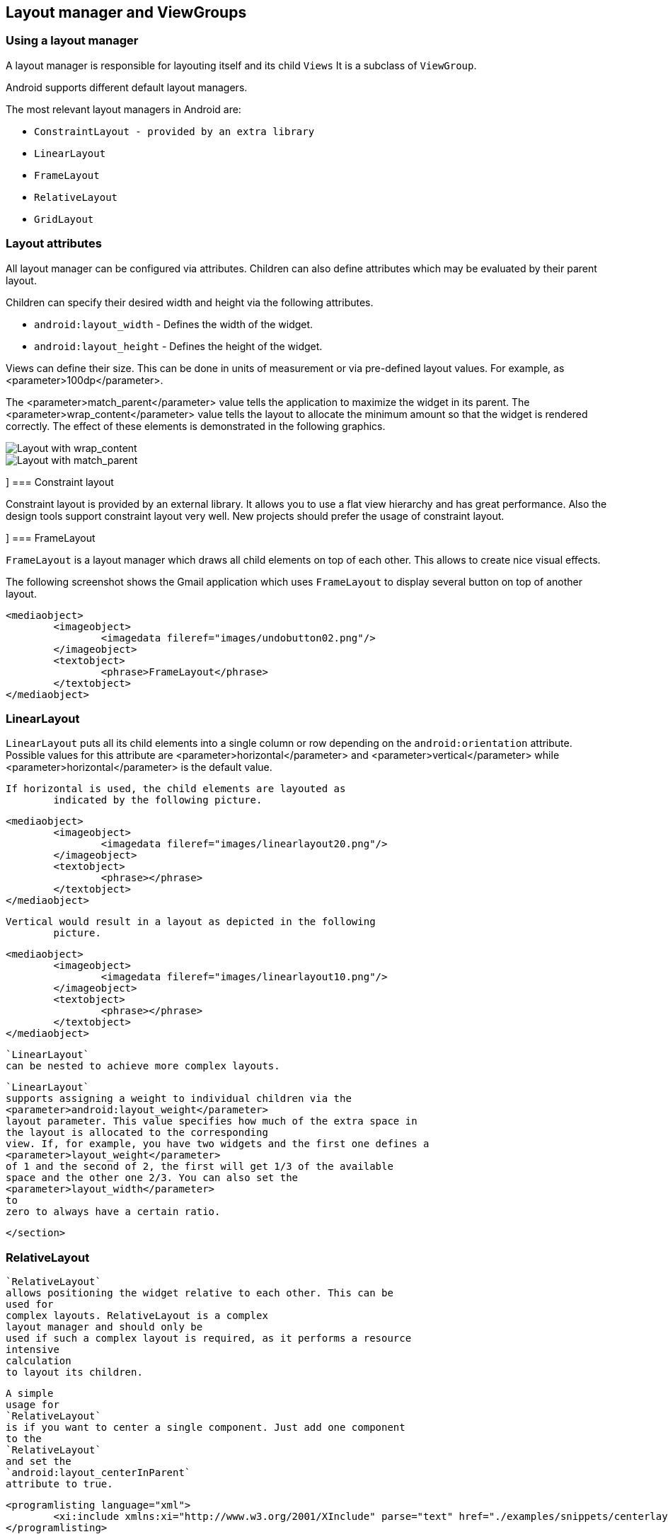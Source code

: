 == Layout manager and ViewGroups

[[layoutmanager_overview]]
=== Using a layout manager
		
A layout manager is responsible for layouting itself and its child `Views`
It is a subclass of `ViewGroup`.

Android supports different default layout managers.
		
The most relevant layout managers in Android are:

* `ConstraintLayout - provided by an extra library`
* `LinearLayout`
* `FrameLayout`
* `RelativeLayout`
* `GridLayout`


[[layoutmanager_attributes]]
=== Layout attributes
		
All layout manager can be configured via attributes. 
Children can also define attributes which may be evaluated by their parent layout.
		
Children can specify their desired width and height via the following attributes.

* `android:layout_width` - Defines the width of the widget.
* `android:layout_height` - Defines the height of the widget.
		
		
Views can define their size. 
This can be done in units of measurement or via pre-defined layout values.
For example, as <parameter>100dp</parameter>. 
		
The <parameter>match_parent</parameter> value tells the application to maximize the widget in its parent. 
The <parameter>wrap_content</parameter> value tells the layout to allocate the minimum amount so that the widget is rendered correctly. 
The effect of these elements is demonstrated in the following graphics.
		
image::layout_wrap_content.png[Layout with wrap_content]
		
image::layout_match_parent.png[Layout with match_parent]

[[layoutmanager_constraintlayout]]]
=== Constraint layout

Constraint layout is provided by an external library.
It allows you to use a flat view hierarchy and has great performance.
Also the design tools support constraint layout very well.
New projects should prefer the usage of constraint layout.


[[layoutmanager_framelayout]]]
=== FrameLayout
		
`FrameLayout` is a layout manager which draws all child elements on top of each other. 
This allows to create nice visual effects.
		
The following screenshot shows the Gmail application which uses `FrameLayout` to display several button on top of another layout.
		
		
			<mediaobject>
				<imageobject>
					<imagedata fileref="images/undobutton02.png"/>
				</imageobject>
				<textobject>
					<phrase>FrameLayout</phrase>
				</textobject>
			</mediaobject>
		

[[layoutmanager_linearlayout]]
=== LinearLayout
		
`LinearLayout` puts all its child elements into a single column or row depending on the `android:orientation` attribute. 
Possible values for this attribute are
			<parameter>horizontal</parameter>
			and
			<parameter>vertical</parameter>
			while
			<parameter>horizontal</parameter>
			is the default value.
		

		If horizontal is used, the child elements are layouted as
			indicated by the following picture.
		

		
			<mediaobject>
				<imageobject>
					<imagedata fileref="images/linearlayout20.png"/>
				</imageobject>
				<textobject>
					<phrase></phrase>
				</textobject>
			</mediaobject>
		
		Vertical would result in a layout as depicted in the following
			picture.
		
		
			<mediaobject>
				<imageobject>
					<imagedata fileref="images/linearlayout10.png"/>
				</imageobject>
				<textobject>
					<phrase></phrase>
				</textobject>
			</mediaobject>
		
		
			`LinearLayout`
			can be nested to achieve more complex layouts.
		
		
			`LinearLayout`
			supports assigning a weight to individual children via the
			<parameter>android:layout_weight</parameter>
			layout parameter. This value specifies how much of the extra space in
			the layout is allocated to the corresponding
			view. If, for example, you have two widgets and the first one defines a
			<parameter>layout_weight</parameter>
			of 1 and the second of 2, the first will get 1/3 of the available
			space and the other one 2/3. You can also set the
			<parameter>layout_width</parameter>
			to
			zero to always have a certain ratio.
		
	</section>
[[layoutmanager_relativelayout]]
=== RelativeLayout
		
			`RelativeLayout`
			allows positioning the widget relative to each other. This can be
			used for
			complex layouts. RelativeLayout is a complex
			layout manager and should only be
			used if such a complex layout is required, as it performs a resource
			intensive
			calculation
			to layout its children.
		
		
			A simple
			usage for
			`RelativeLayout`
			is if you want to center a single component. Just add one component
			to the
			`RelativeLayout`
			and set the
			`android:layout_centerInParent`
			attribute to true.
		
		
			<programlisting language="xml">
				<xi:include xmlns:xi="http://www.w3.org/2001/XInclude" parse="text" href="./examples/snippets/centerlayout.txt" />
			</programlisting>
		

[[gridlayout_overview]]
=== GridLayout
		
			`GridLayout`
			was introduced with Android 4.0. This layout allows you to organize a
			view into a Grid. GridLayout
			separates its
			drawing area into: rows,
			columns, and cells.
		
		
			You can specify how many columns you want to define for each
			`View`
			,
			in which row and column it should be placed as well as how many
			columns and
			rows it should use. If not specified,
			`GridLayout`
			uses defaults, e.g., one column, one row and the position of
			a view
			depends on the order of the declaration.
		

		
			The following layout file defines a layout using
			`GridLayout`
			.
		
		
			<programlisting language="xml">
				<xi:include xmlns:xi="http://www.w3.org/2001/XInclude" parse="text" href="./examples/gridlayout/main.xml" />
			</programlisting>
		
		This creates a user interface similar to the following
			screenshot.


		
		
			<mediaobject>
				<imageobject>
					<imagedata fileref="images/gridlayout.png"/>
				</imageobject>
				<textobject>
					<phrase>GridLayout Activity result</phrase>
				</textobject>
			</mediaobject>
		
	</section>
[[gridlayout_scrollview]]
=== ScrollView
		
The `ScrollView` or the `HorizontalScrollView` class is not a layout manager.
It is useful to make views available, even if they do not fit onto the screen.
A scroll view can contain one view, e.g., a layout manager containing more views.
If the child view is too large, scroll view allows scrolling the content.
		
		
			<mediaobject>
				<imageobject>
					<imagedata fileref="images/layout_scrollview10.png"/>
				</imageobject>
				<textobject>
					<phrase>Scroll view</phrase>
				</textobject>
			</mediaobject>
		

		
			The following code shows an example layout file which uses a
			`ScrollView`
			.
		
		
			<programlisting language="xml">
				<xi:include xmlns:xi="http://www.w3.org/2001/XInclude" parse="text" href="./examples/scrollview/simple.xml" />
			</programlisting>
		

		
			The
			<parameter>android:fillViewport="true"</parameter>
			attribute ensures that the
			scrollview is set to the full screen even
			if the elements are smaller
			than one
			screen.
		
